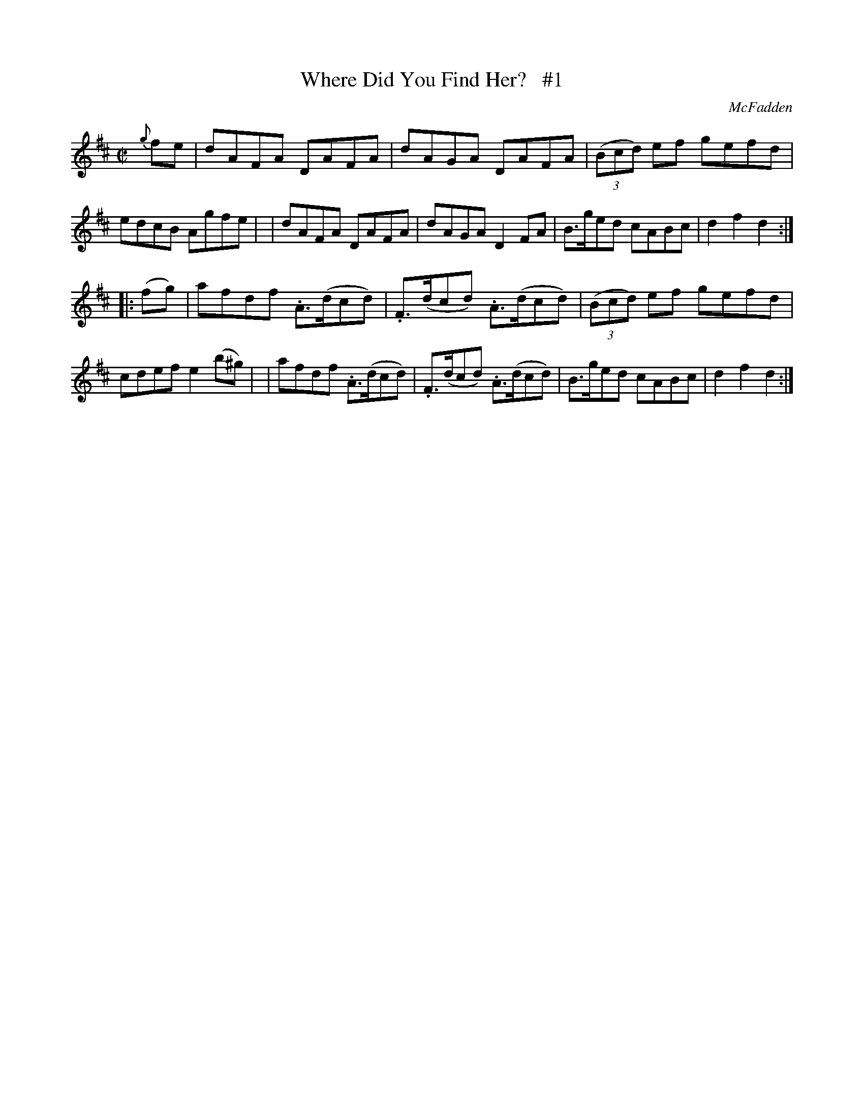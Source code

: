 X: 1758
T: Where Did You Find Her?   #1
R: hornpipe, reel
%S: s:2 b:16(8+8)
B: O'Neill's 1850 #1758
O: McFadden
R: Hornpipe
Z: Bob Safranek, rjs@gsp.org
M: C|
L: 1/8
K: D
{g}fe \
| dAFA DAFA | dAGA DAFA | ((3Bcd) ef gefd | edcB Agfe |\
| dAFA DAFA | dAGA D2FA | B>ged cABc | d2f2 d2 :|
|: (fg) \
| afdf .A>(dcd) | .F>(dcd) .A>(dcd) | ((3Bcd) ef gefd | cdef e2(b^g) |\
| afdf .A>(dcd) | .F>(dcd) .A>(dcd) | B>ged cABc | d2f2 d2 :|
